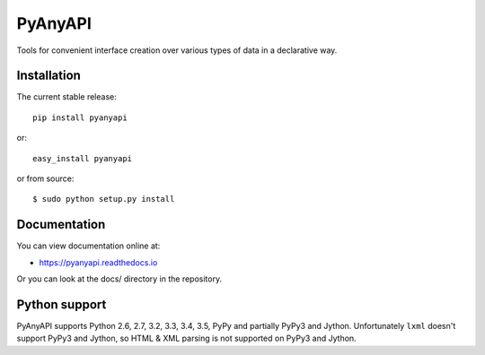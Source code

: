 PyAnyAPI
========

Tools for convenient interface creation over various types of data in
a declarative way.

.. image:: https://travis-ci.org/Stranger6667/pyanyapi.svg?branch=master
   :target: https://travis-ci.org/Stranger6667/pyanyapi
   :alt: Build Status

.. image:: https://codecov.io/github/Stranger6667/pyanyapi/coverage.svg?branch=master
   :target: https://codecov.io/github/Stranger6667/pyanyapi?branch=master
   :alt: Coverage Status

.. image:: https://readthedocs.org/projects/pyanyapi/badge/?version=latest
   :target: http://pyanyapi.readthedocs.io/en/latest/?badge=latest
   :alt: Documentation Status

Installation
------------

The current stable release:

::

    pip install pyanyapi

or:

::

    easy_install pyanyapi

or from source:

::

    $ sudo python setup.py install

Documentation
-------------

You can view documentation online at:

- https://pyanyapi.readthedocs.io

Or you can look at the docs/ directory in the repository.

Python support
--------------

PyAnyAPI supports Python 2.6, 2.7, 3.2, 3.3, 3.4, 3.5, PyPy and partially PyPy3 and Jython.
Unfortunately ``lxml`` doesn't support PyPy3 and Jython, so HTML & XML parsing is not supported on PyPy3 and Jython.
